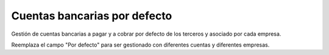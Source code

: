 ==============================
Cuentas bancarias por defecto
==============================

Gestión de cuentas bancarias a pagar y a cobrar por defecto de los terceros y
asociado por cada empresa.

Reemplaza el campo "Por defecto" para ser gestionado con diferentes cuentas y
diferentes empresas.
